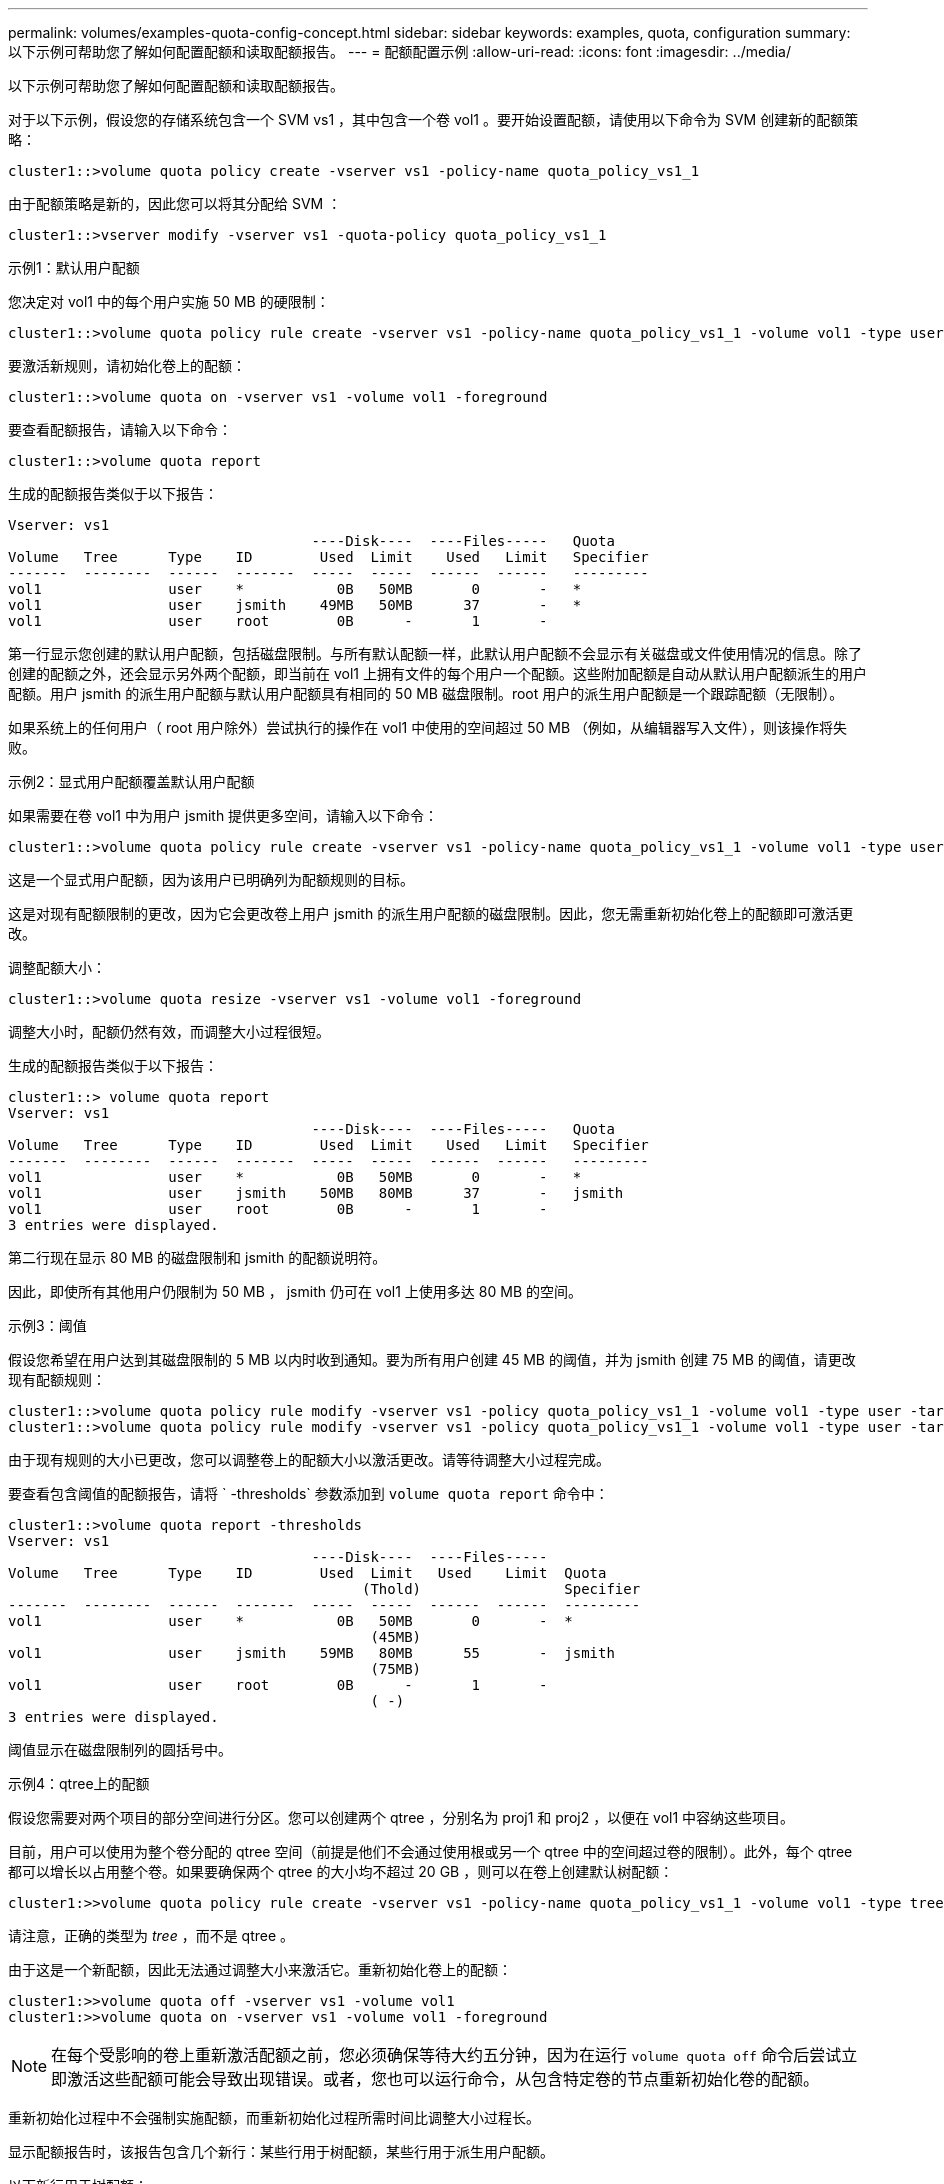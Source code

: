 ---
permalink: volumes/examples-quota-config-concept.html 
sidebar: sidebar 
keywords: examples, quota, configuration 
summary: 以下示例可帮助您了解如何配置配额和读取配额报告。 
---
= 配额配置示例
:allow-uri-read: 
:icons: font
:imagesdir: ../media/


[role="lead"]
以下示例可帮助您了解如何配置配额和读取配额报告。

对于以下示例，假设您的存储系统包含一个 SVM vs1 ，其中包含一个卷 vol1 。要开始设置配额，请使用以下命令为 SVM 创建新的配额策略：

[listing]
----
cluster1::>volume quota policy create -vserver vs1 -policy-name quota_policy_vs1_1
----
由于配额策略是新的，因此您可以将其分配给 SVM ：

[listing]
----
cluster1::>vserver modify -vserver vs1 -quota-policy quota_policy_vs1_1
----
.示例1：默认用户配额
您决定对 vol1 中的每个用户实施 50 MB 的硬限制：

[listing]
----
cluster1::>volume quota policy rule create -vserver vs1 -policy-name quota_policy_vs1_1 -volume vol1 -type user -target "" -disk-limit 50MB -qtree ""
----
要激活新规则，请初始化卷上的配额：

[listing]
----
cluster1::>volume quota on -vserver vs1 -volume vol1 -foreground
----
要查看配额报告，请输入以下命令：

[listing]
----
cluster1::>volume quota report
----
生成的配额报告类似于以下报告：

[listing]
----
Vserver: vs1
                                    ----Disk----  ----Files-----   Quota
Volume   Tree      Type    ID        Used  Limit    Used   Limit   Specifier
-------  --------  ------  -------  -----  -----  ------  ------   ---------
vol1               user    *           0B   50MB       0       -   *
vol1               user    jsmith    49MB   50MB      37       -   *
vol1               user    root        0B      -       1       -
----
第一行显示您创建的默认用户配额，包括磁盘限制。与所有默认配额一样，此默认用户配额不会显示有关磁盘或文件使用情况的信息。除了创建的配额之外，还会显示另外两个配额，即当前在 vol1 上拥有文件的每个用户一个配额。这些附加配额是自动从默认用户配额派生的用户配额。用户 jsmith 的派生用户配额与默认用户配额具有相同的 50 MB 磁盘限制。root 用户的派生用户配额是一个跟踪配额（无限制）。

如果系统上的任何用户（ root 用户除外）尝试执行的操作在 vol1 中使用的空间超过 50 MB （例如，从编辑器写入文件），则该操作将失败。

.示例2：显式用户配额覆盖默认用户配额
如果需要在卷 vol1 中为用户 jsmith 提供更多空间，请输入以下命令：

[listing]
----
cluster1::>volume quota policy rule create -vserver vs1 -policy-name quota_policy_vs1_1 -volume vol1 -type user -target jsmith -disk-limit 80MB -qtree ""
----
这是一个显式用户配额，因为该用户已明确列为配额规则的目标。

这是对现有配额限制的更改，因为它会更改卷上用户 jsmith 的派生用户配额的磁盘限制。因此，您无需重新初始化卷上的配额即可激活更改。

调整配额大小：

[listing]
----
cluster1::>volume quota resize -vserver vs1 -volume vol1 -foreground
----
调整大小时，配额仍然有效，而调整大小过程很短。

生成的配额报告类似于以下报告：

[listing]
----
cluster1::> volume quota report
Vserver: vs1
                                    ----Disk----  ----Files-----   Quota
Volume   Tree      Type    ID        Used  Limit    Used   Limit   Specifier
-------  --------  ------  -------  -----  -----  ------  ------   ---------
vol1               user    *           0B   50MB       0       -   *
vol1               user    jsmith    50MB   80MB      37       -   jsmith
vol1               user    root        0B      -       1       -
3 entries were displayed.
----
第二行现在显示 80 MB 的磁盘限制和 jsmith 的配额说明符。

因此，即使所有其他用户仍限制为 50 MB ， jsmith 仍可在 vol1 上使用多达 80 MB 的空间。

.示例3：阈值
假设您希望在用户达到其磁盘限制的 5 MB 以内时收到通知。要为所有用户创建 45 MB 的阈值，并为 jsmith 创建 75 MB 的阈值，请更改现有配额规则：

[listing]
----
cluster1::>volume quota policy rule modify -vserver vs1 -policy quota_policy_vs1_1 -volume vol1 -type user -target "" -qtree "" -threshold 45MB
cluster1::>volume quota policy rule modify -vserver vs1 -policy quota_policy_vs1_1 -volume vol1 -type user -target jsmith -qtree "" -threshold 75MB
----
由于现有规则的大小已更改，您可以调整卷上的配额大小以激活更改。请等待调整大小过程完成。

要查看包含阈值的配额报告，请将 ` -thresholds` 参数添加到 `volume quota report` 命令中：

[listing]
----
cluster1::>volume quota report -thresholds
Vserver: vs1
                                    ----Disk----  ----Files-----
Volume   Tree      Type    ID        Used  Limit   Used    Limit  Quota
                                          (Thold)                 Specifier
-------  --------  ------  -------  -----  -----  ------  ------  ---------
vol1               user    *           0B   50MB       0       -  *
                                           (45MB)
vol1               user    jsmith    59MB   80MB      55       -  jsmith
                                           (75MB)
vol1               user    root        0B      -       1       -
                                           ( -)
3 entries were displayed.
----
阈值显示在磁盘限制列的圆括号中。

.示例4：qtree上的配额
假设您需要对两个项目的部分空间进行分区。您可以创建两个 qtree ，分别名为 proj1 和 proj2 ，以便在 vol1 中容纳这些项目。

目前，用户可以使用为整个卷分配的 qtree 空间（前提是他们不会通过使用根或另一个 qtree 中的空间超过卷的限制）。此外，每个 qtree 都可以增长以占用整个卷。如果要确保两个 qtree 的大小均不超过 20 GB ，则可以在卷上创建默认树配额：

[listing]
----
cluster1:>>volume quota policy rule create -vserver vs1 -policy-name quota_policy_vs1_1 -volume vol1 -type tree -target "" -disk-limit 20GB
----
请注意，正确的类型为 _tree_ ，而不是 qtree 。

由于这是一个新配额，因此无法通过调整大小来激活它。重新初始化卷上的配额：

[listing]
----
cluster1:>>volume quota off -vserver vs1 -volume vol1
cluster1:>>volume quota on -vserver vs1 -volume vol1 -foreground
----
[NOTE]
====
在每个受影响的卷上重新激活配额之前，您必须确保等待大约五分钟，因为在运行 `volume quota off` 命令后尝试立即激活这些配额可能会导致出现错误。或者，您也可以运行命令，从包含特定卷的节点重新初始化卷的配额。

====
重新初始化过程中不会强制实施配额，而重新初始化过程所需时间比调整大小过程长。

显示配额报告时，该报告包含几个新行：某些行用于树配额，某些行用于派生用户配额。

以下新行用于树配额：

[listing]
----

                                    ----Disk----  ----Files-----   Quota
Volume   Tree      Type    ID        Used  Limit    Used   Limit   Specifier
-------  --------  ------  -------  -----  -----  ------  ------   ---------
...
vol1               tree    *           0B   20GB       0       -   *
vol1     proj1     tree    1           0B   20GB       1       -   proj1
vol1     proj2     tree    2           0B   20GB       1       -   proj2
...
----
创建的默认树配额将显示在第一个新行中，其中 ID 列中有一个星号（ * ）。为了响应卷上的默认树配额， ONTAP 会自动为卷中的每个 qtree 创建派生树配额。这些值显示在树列中 proj1 和 proj2 所在的行中。

以下新行用于派生用户配额：

[listing]
----

                                    ----Disk----  ----Files-----   Quota
Volume   Tree      Type    ID        Used  Limit    Used   Limit   Specifier
-------  --------  ------  -------  -----  -----  ------  ------   ---------
...
vol1     proj1     user    *           0B   50MB       0       -
vol1     proj1     user    root        0B      -       1       -
vol1     proj2     user    *           0B   50MB       0       -
vol1     proj2     user    root        0B      -       1       -
...
----
如果为 qtree 启用了配额，则卷上的默认用户配额会自动继承该卷包含的所有 qtree 的默认用户配额。添加第一个 qtree 配额时，您在 qtree 上启用了配额。因此，系统会为每个 qtree 创建派生的默认用户配额。这些 ID 显示在 ID 为星号（ * ）的行中。

由于 root 用户是文件的所有者，因此在为每个 qtree 创建默认用户配额时，也会为每个 qtree 上的 root 用户创建特殊的跟踪配额。这些 ID 显示在 ID 为 root 的行中。

.示例5：qtree上的用户配额
您决定将 proj1 qtree 中的用户限制为比在整个卷中获得的空间更少的空间。您希望防止它们在 proj1 qtree 中使用超过 10 MB 的空间。因此，您可以为 qtree 创建默认用户配额：

[listing]
----
cluster1::>volume quota policy rule create -vserver vs1 -policy-name quota_policy_vs1_1 -volume vol1 -type user -target "" -disk-limit 10MB -qtree proj1
----
这是对现有配额的更改，因为它会更改 proj1 qtree 的默认用户配额，该配额是从卷上的默认用户配额派生的。因此，您可以通过调整配额大小来激活更改。调整大小过程完成后，您可以查看配额报告。

配额报告中将显示以下新行，其中显示了 qtree 的新显式用户配额：

[listing]
----

                                    ----Disk----  ----Files-----   Quota
Volume   Tree      Type    ID        Used  Limit    Used   Limit   Specifier
-------  --------  ------  -------  -----  -----  ------  ------   ---------
vol1     proj1     user    *           0B   10MB       0       -   *
----
但是，正在阻止用户 jsmith 向 proj1 qtree 写入更多数据，因为您为覆盖默认用户配额（以提供更多空间）而创建的配额位于卷上。在 proj1 qtree 上添加了默认用户配额后，将应用该配额并限制该 qtree 中的所有用户空间，包括 jsmith 。要为用户 jsmith 提供更多空间，请为 qtree 添加磁盘限制为 80 MB 的显式用户配额规则，以覆盖 qtree 的默认用户配额规则：

[listing]
----
cluster1::>volume quota policy rule create -vserver vs1 -policy-name quota_policy_vs1_1 -volume vol1 -type user -target jsmith -disk-limit 80MB -qtree proj1
----
由于这是已存在默认配额的显式配额，因此您可以通过调整配额大小来激活更改。调整大小过程完成后，您将显示配额报告。

配额报告中将显示以下新行：

[listing]
----

                                    ----Disk----  ----Files-----   Quota
Volume   Tree      Type    ID        Used  Limit    Used   Limit   Specifier
-------  --------  ------  -------  -----  -----  ------  ------   ---------
vol1     proj1     user    jsmith    61MB   80MB      57       -   jsmith
----
最终配额报告类似于以下报告：

[listing]
----
cluster1::>volume quota report
Vserver: vs1
                                    ----Disk----  ----Files-----   Quota
Volume   Tree      Type    ID        Used  Limit    Used   Limit   Specifier
-------  --------  ------  -------  -----  -----  ------  ------   ---------
vol1               tree    *           0B   20GB       0       -   *
vol1               user    *           0B   50MB       0       -   *
vol1               user    jsmith    70MB   80MB      65       -   jsmith
vol1     proj1     tree    1           0B   20GB       1       -   proj1
vol1     proj1     user    *           0B   10MB       0       -   *
vol1     proj1     user    root        0B      -       1       -
vol1     proj2     tree    2           0B   20GB       1       -   proj2
vol1     proj2     user    *           0B   50MB       0       -
vol1     proj2     user    root        0B      -       1       -
vol1               user    root        0B      -       3       -
vol1     proj1     user    jsmith    61MB   80MB      57       -   jsmith
11 entries were displayed.
----
用户 jsmith 需要满足以下配额限制才能写入 proj1 中的文件：

. proj1 qtree 的树配额。
. proj1 qtree 上的用户配额。
. 卷上的用户配额。

